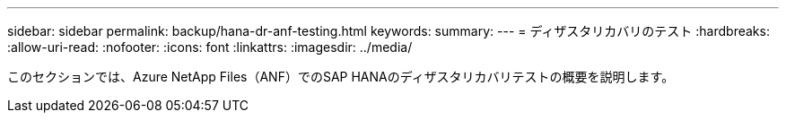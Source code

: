 ---
sidebar: sidebar 
permalink: backup/hana-dr-anf-testing.html 
keywords:  
summary:  
---
= ディザスタリカバリのテスト
:hardbreaks:
:allow-uri-read: 
:nofooter: 
:icons: font
:linkattrs: 
:imagesdir: ../media/


[role="lead"]
このセクションでは、Azure NetApp Files（ANF）でのSAP HANAのディザスタリカバリテストの概要を説明します。
